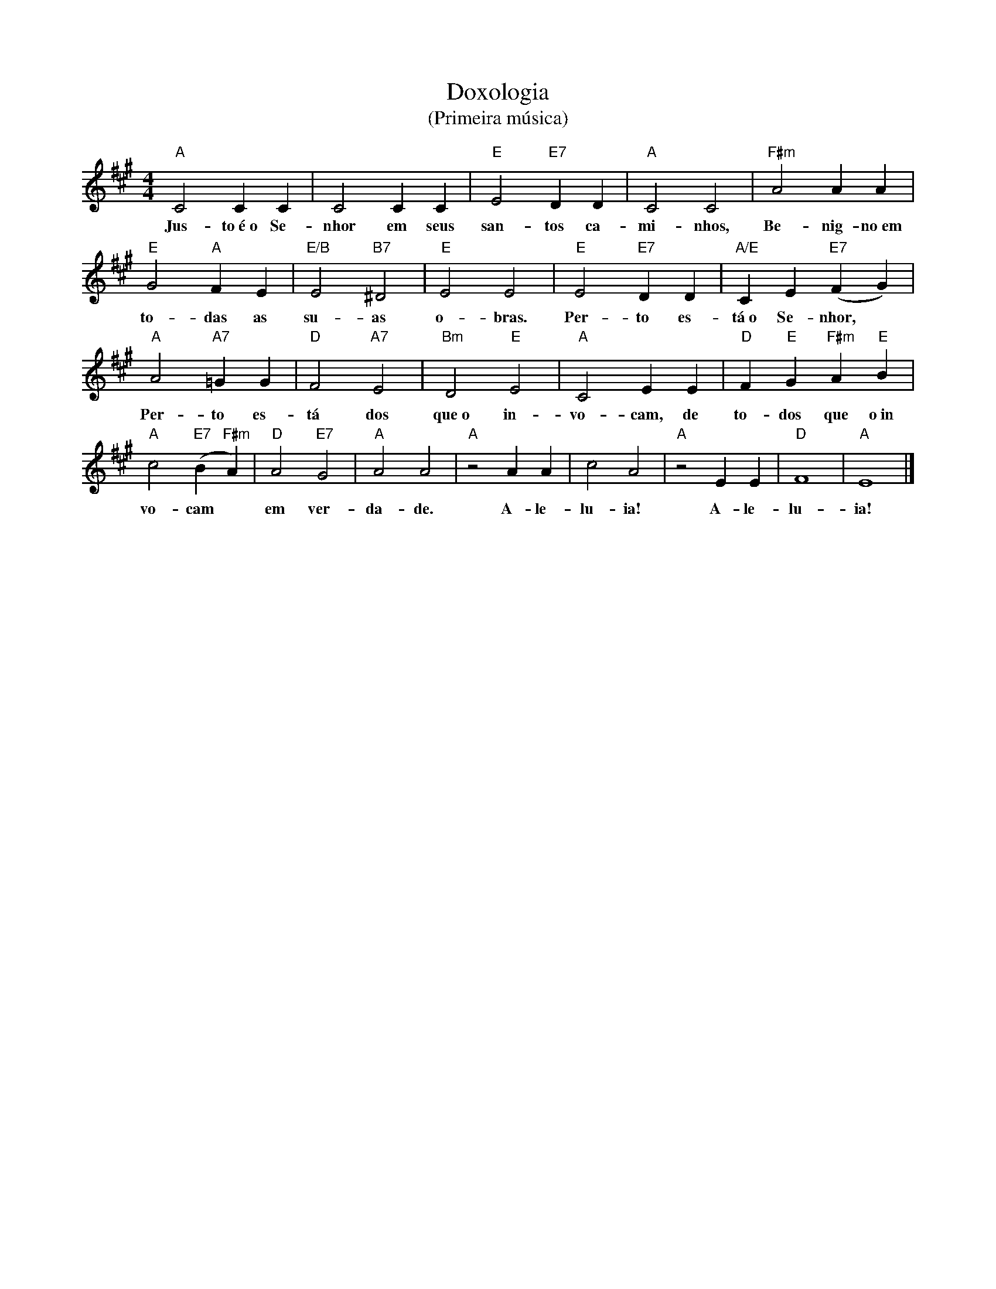X:001
T:Doxologia
T:(Primeira música)
M:4/4
L:1/4
K:A
"A" C2 C C | C2 C C | "E" E2 "E7" D D | "A" C2 C2 | "F#m" A2 A A |
w:Jus- to~é~o Se- nhor em seus san- tos ca- mi- nhos, Be- nig- no~em
"E" G2 "A" F E | "E/B" E2 "B7" ^D2 | "E" E2 E2 | "E" E2 "E7" D D | "A/E" C E "E7" (F G) |
w:to- das as su- as o- bras. Per- to es- tá~o Se- nhor, ~
"A" A2 "A7" =G G | "D" F2 "A7" E2 | "Bm" D2 "E" E2 | "A" C2 E E | "D" F "E" G "F#m" A "E" B |
w:Per- to es- tá dos que~o in- vo- cam, de to- dos que o~in
"A" c2 "E7" (B "F#m" A) | "D" A2 "E7" G2 | "A" A2 A2 | "A" z2 A A | c2 A2 | "A" z2 E E | "D" F4 | "A" E4 |]
w:vo- cam ~ em ver- da- de. A- le- lu- ia! A- le- lu- ia!